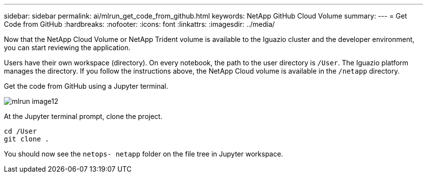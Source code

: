 ---
sidebar: sidebar
permalink: ai/mlrun_get_code_from_github.html
keywords: NetApp GitHub Cloud Volume
summary:
---
= Get Code from GitHub
:hardbreaks:
:nofooter:
:icons: font
:linkattrs:
:imagesdir: ../media/

//
// This file was created with NDAC Version 2.0 (August 17, 2020)
//
// 2020-08-19 15:22:25.785845
//

[.lead]
Now that the NetApp Cloud Volume or NetApp Trident volume is available to the Iguazio cluster and the developer environment, you can start reviewing the application.

Users have their own workspace (directory). On every notebook, the path to the user directory is `/User`. The Iguazio platform manages the directory. If you follow the instructions above, the NetApp Cloud volume is available in the `/netapp` directory.

Get the code from GitHub using a Jupyter terminal.

image::mlrun_image12.png[]

At the Jupyter terminal prompt, clone the project.

....
cd /User
git clone .
....

You should now see the `netops- netapp` folder on the file tree in Jupyter workspace.
